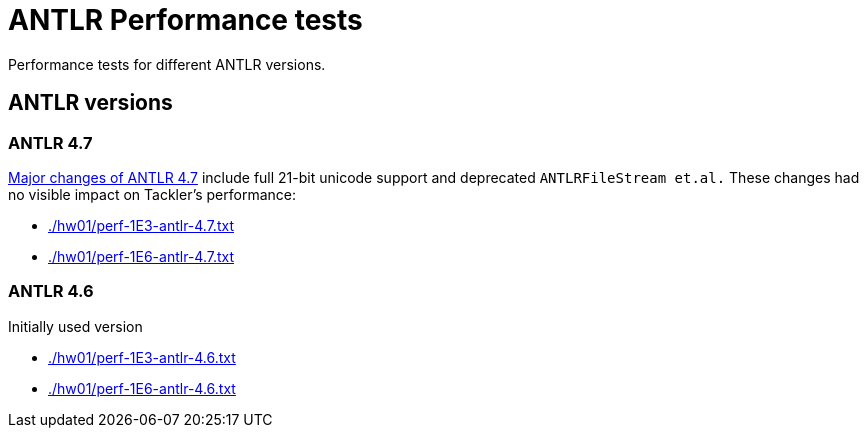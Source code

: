 = ANTLR Performance tests

Performance tests for different ANTLR versions.

== ANTLR versions

=== ANTLR 4.7

link:https://github.com/antlr/antlr4/releases/tag/4.7[Major changes of ANTLR 4.7]
include full 21-bit unicode support and deprecated `ANTLRFileStream et.al.`
These changes had no visible impact on Tackler's performance:

 * link:./hw01/perf-1E3-antlr-4.7.txt[]
 * link:./hw01/perf-1E6-antlr-4.7.txt[]

=== ANTLR 4.6

Initially used version

 * link:./hw01/perf-1E3-antlr-4.6.txt[]
 * link:./hw01/perf-1E6-antlr-4.6.txt[]
